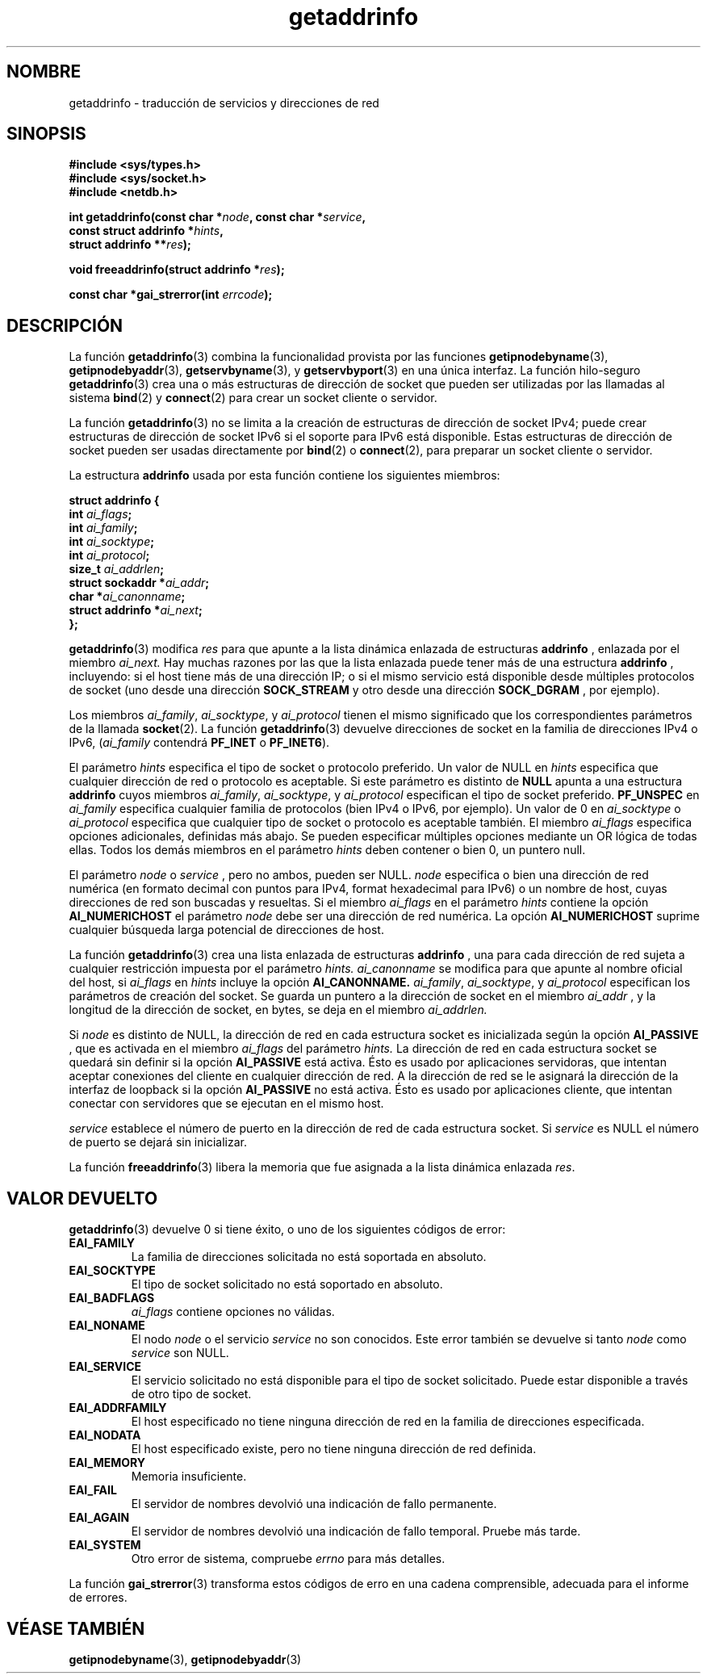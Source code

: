 .\" Copyright 2000 Sam Varshavchik <mrsam@courier-mta.com>
.\"
.\" Permission is granted to make and distribute verbatim copies of this
.\" manual provided the copyright notice and this permission notice are
.\" preserved on all copies.
.\"
.\" Permission is granted to copy and distribute modified versions of this
.\" manual under the conditions for verbatim copying, provided that the
.\" entire resulting derived work is distributed under the terms of a
.\" permission notice identical to this one
.\" 
.\" Since the Linux kernel and libraries are constantly changing, this
.\" manual page may be incorrect or out-of-date.  The author(s) assume no
.\" responsibility for errors or omissions, or for damages resulting from
.\" the use of the information contained herein.  The author(s) may not
.\" have taken the same level of care in the production of this manual,
.\" which is licensed free of charge, as they might when working
.\" professionally.
.\" 
.\" Formatted or processed versions of this manual, if unaccompanied by
.\" the source, must acknowledge the copyright and authors of this work.
.\"
.\" References: RFC 2553
.\"
.\" Traducido por Miguel Pérez Ibars <mpi79470@alu.um.es> el 25-julio-2004
.\"
.TH getaddrinfo 3 "18 diciembre 2000" "Linux Man Page" "Manual del Programador de Linux"
.SH NOMBRE
getaddrinfo \- traducción de servicios y direcciones de red
.SH SINOPSIS
.nf
.B #include <sys/types.h>
.B #include <sys/socket.h>
.B #include <netdb.h>
.sp
.BI "int getaddrinfo(const char *" "node" ", const char *" "service" ,
.BI "                const struct addrinfo *" "hints" ,
.BI "                struct addrinfo **" "res" );
.sp
.BI "void freeaddrinfo(struct addrinfo *" "res" );
.sp
.BI "const char *gai_strerror(int " "errcode" );
.fi
.SH DESCRIPCIÓN
La función
.BR getaddrinfo (3)
combina la funcionalidad provista por las funciones
.BR getipnodebyname (3),
.BR getipnodebyaddr (3),
.BR getservbyname (3),
y
.BR getservbyport (3)
en una única interfaz.
La función hilo-seguro
.BR getaddrinfo (3)
crea una o más estructuras de dirección de socket que pueden ser utilizadas
por las llamadas al sistema
.BR bind (2)
y
.BR connect (2)
para crear un socket cliente o servidor.
.PP
La función
.BR getaddrinfo (3)
no se limita a la creación de estructuras de dirección de socket IPv4;
puede crear estructuras de dirección de socket IPv6 si el soporte para IPv6 está disponible.
Estas estructuras de dirección de socket pueden ser usadas directamente por
.BR bind (2)
o
.BR connect (2),
para preparar un socket cliente o servidor.
.PP
La estructura
.B addrinfo
usada por esta función contiene los siguientes miembros:
.sp
.nf
.B struct addrinfo {
.BI "    int     " "ai_flags" ";"
.BI "    int     " "ai_family" ";"
.BI "    int     " "ai_socktype" ";"
.BI "    int     " "ai_protocol" ";"
.BI "    size_t  " "ai_addrlen" ";"
.BI "    struct sockaddr *" "ai_addr" ";"
.BI "    char   *" "ai_canonname" ";"
.BI "    struct addrinfo *" "ai_next" ";"
.B };
.fi
.PP
.BR getaddrinfo (3)
modifica
.I res
para que apunte a la lista dinámica enlazada de estructuras
.B addrinfo
, enlazada por el miembro
.I ai_next.
Hay muchas razones por las que
la lista enlazada puede tener más de 
una estructura
.B addrinfo
, incluyendo: si el host tiene más de una
dirección IP; o si el mismo servicio
está disponible desde múltiples protocolos de socket (uno
desde una dirección
.B SOCK_STREAM
y otro desde una dirección
.B SOCK_DGRAM
, por ejemplo).
.PP
Los miembros
.IR ai_family ,
.IR ai_socktype ,
y
.I ai_protocol
tienen el mismo significado que los correspondientes parámetros 
de la llamada
.BR socket (2).
La función
.BR getaddrinfo (3)
devuelve direcciones de socket en la familia de direcciones IPv4 o IPv6,
.RI "(" "ai_family"
contendrá
.B PF_INET
o
.BR PF_INET6 ).
.PP
El parámetro
.I hints
especifica el tipo de socket o protocolo preferido.
Un valor de NULL en
.I hints
especifica que cualquier dirección de red o protocolo es aceptable.
Si este parámetro es distinto de
.B NULL
apunta a una estructura
.B addrinfo
cuyos miembros
.IR ai_family ,
.IR ai_socktype ,
y
.I ai_protocol
especifican el tipo de socket preferido.
.B PF_UNSPEC
en
.I ai_family
especifica cualquier familia de protocolos (bien IPv4 o IPv6, por ejemplo).
Un valor de 0 en
.I ai_socktype
o
.I ai_protocol
especifica que cualquier tipo de socket o protocolo es aceptable también.
El miembro
.I ai_flags
especifica opciones adicionales, definidas más abajo.
Se pueden especificar múltiples opciones mediante un OR lógica de todas ellas.
Todos los demás miembros en el parámetro
.I hints
deben contener o bien 0, un puntero null.
.PP
El parámetro
.I node
o
.I service
, pero no ambos, pueden ser NULL.
.I node
especifica o bien una dirección de red numérica
(en formato decimal con puntos para IPv4, format hexadecimal para IPv6)
o un nombre de host, cuyas direcciones de red son buscadas y resueltas.
Si el miembro
.I ai_flags
en el parámetro
.I hints
contiene la opción
.B AI_NUMERICHOST
el parámetro
.I node
debe ser una dirección de red numérica.
La opción
.B AI_NUMERICHOST
suprime cualquier búsqueda larga potencial de direcciones de host.
.PP
La función
.BR getaddrinfo (3)
crea una lista enlazada de estructuras
.B addrinfo
, una para cada dirección de red sujeta a cualquier restricción impuesta
por el parámetro
.I hints.
.I ai_canonname
se modifica para que apunte al nombre oficial del host, si
.I ai_flags
en
.I hints
incluye la opción
.B AI_CANONNAME.
.IR ai_family ,
.IR ai_socktype ,
y
.I ai_protocol
especifican los parámetros de creación del socket.
Se guarda un puntero a la dirección de socket en el miembro
.I ai_addr
, y la longitud de la dirección de socket, en bytes,
se deja en el miembro
.I ai_addrlen.
.PP
Si
.I node
es distinto de NULL,
la 
dirección de red en cada estructura socket es inicializada según la opción
.B AI_PASSIVE
, que es activada en el miembro
.I ai_flags
del parámetro
.I hints.
La dirección de red en cada estructura socket se quedará sin definir
si la opción
.B AI_PASSIVE
está activa.
Ésto es usado por aplicaciones servidoras, que intentan aceptar
conexiones del cliente en cualquier dirección de red.
A la dirección de red se le asignará la dirección de la interfaz de loopback
si la opción
.B AI_PASSIVE
no está activa.
Ésto es usado por aplicaciones cliente, que intentan conectar con
servidores que se ejecutan en el mismo host.
.PP
.I service
establece el número de puerto en la dirección de red de cada estructura socket.
Si
.I service
es NULL el número de puerto se dejará sin inicializar.
.PP
La función
.BR freeaddrinfo (3)
libera la memoria que fue asignada a la
lista dinámica enlazada
.IR res .
.SH "VALOR DEVUELTO"
.BR getaddrinfo (3)
devuelve 0 si tiene éxito, o uno de los siguientes códigos de error:
.TP
.B EAI_FAMILY
La familia de direcciones solicitada no está soportada en absoluto.
.TP
.B EAI_SOCKTYPE
El tipo de socket solicitado no está soportado en absoluto.
.TP
.B EAI_BADFLAGS
.I ai_flags
contiene opciones no válidas.
.TP
.B EAI_NONAME
El nodo
.I node
o el servicio
.I service
no son conocidos.
Este error también se devuelve si tanto
.I node
como
.I service
son NULL.
.TP
.B EAI_SERVICE
El servicio solicitado no está disponible para el tipo de socket solicitado.
Puede estar disponible a través de otro tipo de socket.
.TP
.B EAI_ADDRFAMILY
El host especificado no tiene ninguna dirección de red en la familia
de direcciones especificada.
.TP
.B EAI_NODATA
El host especificado existe, pero no tiene ninguna dirección
de red definida.
.TP
.B EAI_MEMORY
Memoria insuficiente.
.TP
.B EAI_FAIL
El servidor de nombres devolvió una indicación de fallo permanente.
.TP
.B EAI_AGAIN
El servidor de nombres devolvió una indicación de fallo temporal.
Pruebe más tarde.
.TP
.B EAI_SYSTEM
Otro error de sistema, compruebe
.I errno
para más detalles.
.PP
La función
.BR gai_strerror (3)
transforma estos códigos de erro en una cadena comprensible,
adecuada para el informe de errores.
.SH "VÉASE TAMBIÉN"
.BR getipnodebyname (3),
.BR getipnodebyaddr (3)
